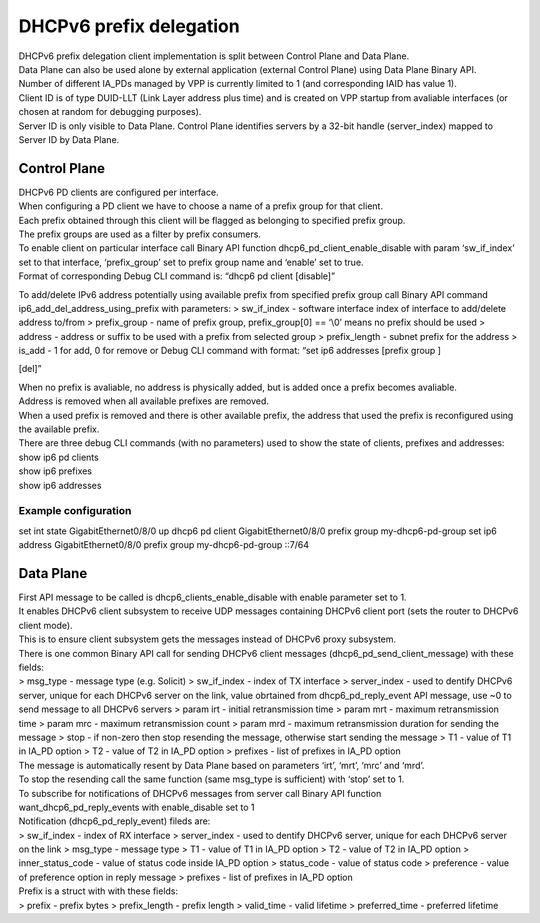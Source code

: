 DHCPv6 prefix delegation
========================

| DHCPv6 prefix delegation client implementation is split between
  Control Plane and Data Plane.
| Data Plane can also be used alone by external application (external
  Control Plane) using Data Plane Binary API.

| Number of different IA_PDs managed by VPP is currently limited to 1
  (and corresponding IAID has value 1).
| Client ID is of type DUID-LLT (Link Layer address plus time) and is
  created on VPP startup from avaliable interfaces (or chosen at random
  for debugging purposes).
| Server ID is only visible to Data Plane. Control Plane identifies
  servers by a 32-bit handle (server_index) mapped to Server ID by Data
  Plane.

Control Plane
-------------

| DHCPv6 PD clients are configured per interface.
| When configuring a PD client we have to choose a name of a prefix
  group for that client.
| Each prefix obtained through this client will be flagged as belonging
  to specified prefix group.
| The prefix groups are used as a filter by prefix consumers.

| To enable client on particular interface call Binary API function
  dhcp6_pd_client_enable_disable with param ‘sw_if_index’ set to that
  interface, ‘prefix_group’ set to prefix group name and ‘enable’ set to
  true.
| Format of corresponding Debug CLI command is: “dhcp6 pd client
  [disable]”

To add/delete IPv6 address potentially using available prefix from
specified prefix group call Binary API command
ip6_add_del_address_using_prefix with parameters:
> sw_if_index - software interface index of interface to add/delete
address to/from > prefix_group - name of prefix group, prefix_group[0]
== ‘\\0’ means no prefix should be used > address - address or suffix to
be used with a prefix from selected group > prefix_length - subnet
prefix for the address > is_add - 1 for add, 0 for remove or Debug CLI
command with format: “set ip6 addresses [prefix group ]

.. raw:: html

   <address>

[del]”

| When no prefix is avaliable, no address is physically added, but is
  added once a prefix becomes avaliable.
| Address is removed when all available prefixes are removed.
| When a used prefix is removed and there is other available prefix, the
  address that used the prefix is reconfigured using the available
  prefix.

| There are three debug CLI commands (with no parameters) used to show
  the state of clients, prefixes and addresses:
| show ip6 pd clients
| show ip6 prefixes
| show ip6 addresses

Example configuration
~~~~~~~~~~~~~~~~~~~~~

set int state GigabitEthernet0/8/0 up dhcp6 pd client
GigabitEthernet0/8/0 prefix group my-dhcp6-pd-group set ip6 address
GigabitEthernet0/8/0 prefix group my-dhcp6-pd-group ::7/64

Data Plane
----------

| First API message to be called is dhcp6_clients_enable_disable with
  enable parameter set to 1.
| It enables DHCPv6 client subsystem to receive UDP messages containing
  DHCPv6 client port (sets the router to DHCPv6 client mode).
| This is to ensure client subsystem gets the messages instead of DHCPv6
  proxy subsystem.

| There is one common Binary API call for sending DHCPv6 client messages
  (dhcp6_pd_send_client_message) with these fields:
| > msg_type - message type (e.g. Solicit) > sw_if_index - index of TX
  interface > server_index - used to dentify DHCPv6 server, unique for
  each DHCPv6 server on the link, value obrtained from
  dhcp6_pd_reply_event API message, use ~0 to send message to all DHCPv6
  servers > param irt - initial retransmission time > param mrt -
  maximum retransmission time > param mrc - maximum retransmission count
  > param mrd - maximum retransmission duration for sending the message
  > stop - if non-zero then stop resending the message, otherwise start
  sending the message > T1 - value of T1 in IA_PD option > T2 - value of
  T2 in IA_PD option > prefixes - list of prefixes in IA_PD option

| The message is automatically resent by Data Plane based on parameters
  ‘irt’, ‘mrt’, ‘mrc’ and ‘mrd’.
| To stop the resending call the same function (same msg_type is
  sufficient) with ‘stop’ set to 1.

| To subscribe for notifications of DHCPv6 messages from server call
  Binary API function
| want_dhcp6_pd_reply_events with enable_disable set to 1
| Notification (dhcp6_pd_reply_event) fileds are:
| > sw_if_index - index of RX interface > server_index - used to dentify
  DHCPv6 server, unique for each DHCPv6 server on the link > msg_type -
  message type > T1 - value of T1 in IA_PD option > T2 - value of T2 in
  IA_PD option > inner_status_code - value of status code inside IA_PD
  option > status_code - value of status code > preference - value of
  preference option in reply message > prefixes - list of prefixes in
  IA_PD option

| Prefix is a struct with with these fields:
| > prefix - prefix bytes > prefix_length - prefix length > valid_time -
  valid lifetime > preferred_time - preferred lifetime
